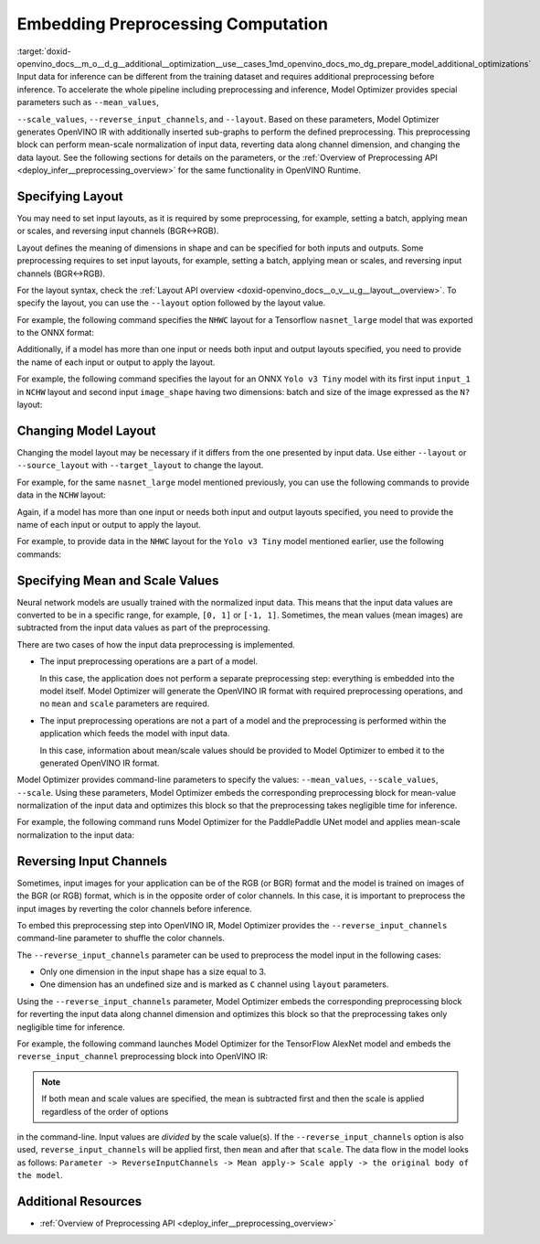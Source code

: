 .. index:: pair: page; Embedding Preprocessing Computation
.. _doxid-openvino_docs__m_o__d_g__additional__optimization__use__cases:


Embedding Preprocessing Computation
===================================

:target:`doxid-openvino_docs__m_o__d_g__additional__optimization__use__cases_1md_openvino_docs_mo_dg_prepare_model_additional_optimizations` Input data for inference can be different from the training dataset and requires additional preprocessing before inference. To accelerate the whole pipeline including preprocessing and inference, Model Optimizer provides special parameters such as ``--mean_values``,

``--scale_values``, ``--reverse_input_channels``, and ``--layout``. Based on these parameters, Model Optimizer generates OpenVINO IR with additionally inserted sub-graphs to perform the defined preprocessing. This preprocessing block can perform mean-scale normalization of input data, reverting data along channel dimension, and changing the data layout. See the following sections for details on the parameters, or the :ref:`Overview of Preprocessing API <deploy_infer__preprocessing_overview>` for the same functionality in OpenVINO Runtime.

Specifying Layout
~~~~~~~~~~~~~~~~~

You may need to set input layouts, as it is required by some preprocessing, for example, setting a batch, applying mean or scales, and reversing input channels (BGR<->RGB).

Layout defines the meaning of dimensions in shape and can be specified for both inputs and outputs. Some preprocessing requires to set input layouts, for example, setting a batch, applying mean or scales, and reversing input channels (BGR<->RGB).

For the layout syntax, check the :ref:`Layout API overview <doxid-openvino_docs__o_v__u_g__layout__overview>`. To specify the layout, you can use the ``--layout`` option followed by the layout value.

For example, the following command specifies the ``NHWC`` layout for a Tensorflow ``nasnet_large`` model that was exported to the ONNX format:

.. ref-code-block:: cpp

	mo --input_model tf_nasnet_large.onnx --layout nhwc

Additionally, if a model has more than one input or needs both input and output layouts specified, you need to provide the name of each input or output to apply the layout.

For example, the following command specifies the layout for an ONNX ``Yolo v3 Tiny`` model with its first input ``input_1`` in ``NCHW`` layout and second input ``image_shape`` having two dimensions: batch and size of the image expressed as the ``N?`` layout:

.. ref-code-block:: cpp

	mo --input_model yolov3-tiny.onnx --layout input_1(nchw),image_shape(n?)

Changing Model Layout
~~~~~~~~~~~~~~~~~~~~~

Changing the model layout may be necessary if it differs from the one presented by input data. Use either ``--layout`` or ``--source_layout`` with ``--target_layout`` to change the layout.

For example, for the same ``nasnet_large`` model mentioned previously, you can use the following commands to provide data in the ``NCHW`` layout:

.. ref-code-block:: cpp

	mo --input_model tf_nasnet_large.onnx --source_layout nhwc --target_layout nchw
	mo --input_model tf_nasnet_large.onnx --layout "nhwc->nchw"

Again, if a model has more than one input or needs both input and output layouts specified, you need to provide the name of each input or output to apply the layout.

For example, to provide data in the ``NHWC`` layout for the ``Yolo v3 Tiny`` model mentioned earlier, use the following commands:

.. ref-code-block:: cpp

	mo --input_model yolov3-tiny.onnx --source_layout "input_1(nchw),image_shape(n?)" --target_layout "input_1(nhwc)"
	mo --input_model yolov3-tiny.onnx --layout "input_1(nchw->nhwc),image_shape(n?)"

Specifying Mean and Scale Values
~~~~~~~~~~~~~~~~~~~~~~~~~~~~~~~~

Neural network models are usually trained with the normalized input data. This means that the input data values are converted to be in a specific range, for example, ``[0, 1]`` or ``[-1, 1]``. Sometimes, the mean values (mean images) are subtracted from the input data values as part of the preprocessing.

There are two cases of how the input data preprocessing is implemented.

* The input preprocessing operations are a part of a model.
  
  In this case, the application does not perform a separate preprocessing step: everything is embedded into the model itself. Model Optimizer will generate the OpenVINO IR format with required preprocessing operations, and no ``mean`` and ``scale`` parameters are required.

* The input preprocessing operations are not a part of a model and the preprocessing is performed within the application which feeds the model with input data.
  
  In this case, information about mean/scale values should be provided to Model Optimizer to embed it to the generated OpenVINO IR format.

Model Optimizer provides command-line parameters to specify the values: ``--mean_values``, ``--scale_values``, ``--scale``. Using these parameters, Model Optimizer embeds the corresponding preprocessing block for mean-value normalization of the input data and optimizes this block so that the preprocessing takes negligible time for inference.

For example, the following command runs Model Optimizer for the PaddlePaddle UNet model and applies mean-scale normalization to the input data:

.. ref-code-block:: cpp

	mo --input_model unet.pdmodel --mean_values [123,117,104] --scale 255

.. _when_to_reverse_input_channels:

Reversing Input Channels
~~~~~~~~~~~~~~~~~~~~~~~~

Sometimes, input images for your application can be of the RGB (or BGR) format and the model is trained on images of the BGR (or RGB) format, which is in the opposite order of color channels. In this case, it is important to preprocess the input images by reverting the color channels before inference.

To embed this preprocessing step into OpenVINO IR, Model Optimizer provides the ``--reverse_input_channels`` command-line parameter to shuffle the color channels.

The ``--reverse_input_channels`` parameter can be used to preprocess the model input in the following cases:

* Only one dimension in the input shape has a size equal to 3.

* One dimension has an undefined size and is marked as ``C`` channel using ``layout`` parameters.

Using the ``--reverse_input_channels`` parameter, Model Optimizer embeds the corresponding preprocessing block for reverting the input data along channel dimension and optimizes this block so that the preprocessing takes only negligible time for inference.

For example, the following command launches Model Optimizer for the TensorFlow AlexNet model and embeds the ``reverse_input_channel`` preprocessing block into OpenVINO IR:

.. ref-code-block:: cpp

	mo --input_model alexnet.pb --reverse_input_channels

.. note:: If both mean and scale values are specified, the mean is subtracted first and then the scale is applied regardless of the order of options



in the command-line. Input values are *divided* by the scale value(s). If the ``--reverse_input_channels`` option is also used, ``reverse_input_channels`` will be applied first, then ``mean`` and after that ``scale``. The data flow in the model looks as follows: ``Parameter -> ReverseInputChannels -> Mean apply-> Scale apply -> the original body of the model``.

Additional Resources
~~~~~~~~~~~~~~~~~~~~

* :ref:`Overview of Preprocessing API <deploy_infer__preprocessing_overview>`

